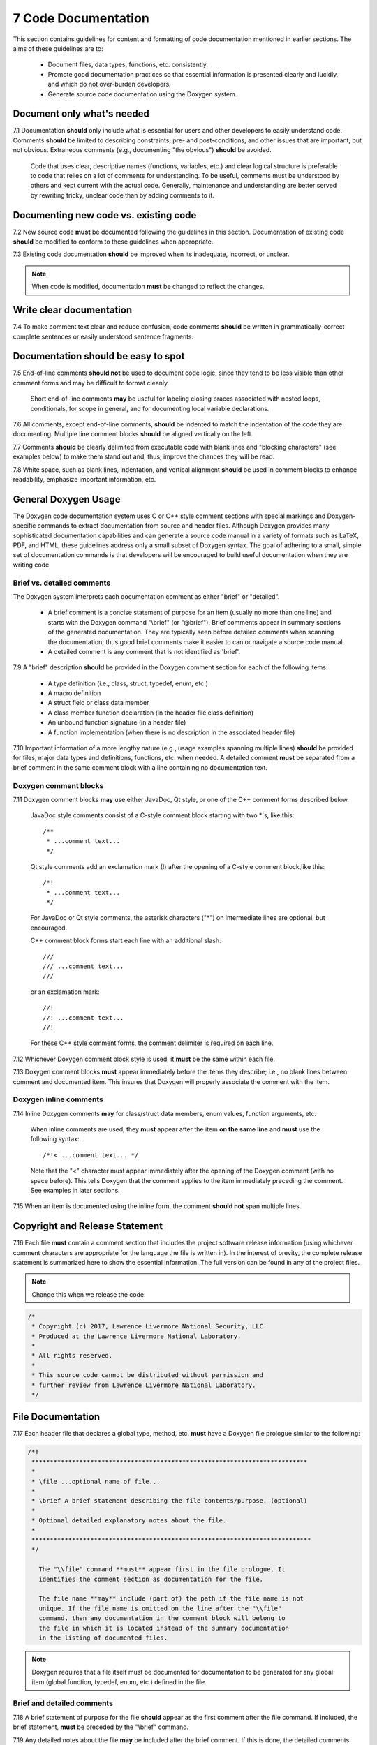 .. ##
.. ## Copyright (c) 2016, Lawrence Livermore National Security, LLC.
.. ##
.. ## Produced at the Lawrence Livermore National Laboratory.
.. ##
.. ## All rights reserved.
.. ##
.. ## This file cannot be distributed without permission and
.. ## further review from Lawrence Livermore National Laboratory.
.. ##

.. _docsec-label: 

========================================
7 Code Documentation
========================================

This section contains guidelines for content and formatting of code
documentation mentioned in earlier sections. The aims of these 
guidelines are to:

   * Document files, data types, functions, etc. consistently.
   * Promote good documentation practices so that essential information is 
     presented clearly and lucidly, and which do not over-burden developers.
   * Generate source code documentation using the Doxygen system.


-----------------------------------------
Document only what's needed
-----------------------------------------

7.1 Documentation **should** only include what is essential for users and 
other developers to easily understand code. Comments **should** be limited to 
describing constraints, pre- and post-conditions, and other issues that 
are important, but not obvious. Extraneous comments (e.g., documenting 
"the obvious") **should** be avoided.

      Code that uses clear, descriptive names (functions, variables, etc.) and 
      clear logical structure is preferable to code that relies on a lot of 
      comments for understanding. To be useful, comments must be understood by 
      others and kept current with the actual code. Generally, maintenance 
      and understanding are better served by rewriting tricky, unclear code 
      than by adding comments to it.


-----------------------------------------
Documenting new code vs. existing code
-----------------------------------------

7.2 New source code **must** be documented following the guidelines in this 
section. Documentation of existing code **should** be modified to conform to 
these guidelines when appropriate. 

7.3 Existing code documentation **should** be improved when its inadequate,
incorrect, or unclear.

.. note:: When code is modified, documentation **must** be changed to reflect 
          the changes.


-----------------------------------------
Write clear documentation
-----------------------------------------

7.4 To make comment text clear and reduce confusion, code comments 
**should** be written in grammatically-correct complete sentences or 
easily understood sentence fragments.


-----------------------------------------
Documentation should be easy to spot
-----------------------------------------

7.5 End-of-line comments **should not** be used to document code logic, 
since they tend to be less visible than other comment forms and may be 
difficult to format cleanly. 

      Short end-of-line comments **may** be useful for labeling closing braces 
      associated with nested loops, conditionals, for scope in general, and 
      for documenting local variable declarations.

7.6 All comments, except end-of-line comments, **should** be indented to 
match the indentation of the code they are documenting. Multiple line comment 
blocks **should** be aligned vertically on the left.

7.7 Comments **should** be clearly delimited from executable code with blank 
lines and "blocking characters" (see examples below) to make them stand out 
and, thus, improve the chances they will be read.

7.8 White space, such as blank lines, indentation, and vertical alignment 
**should** be used in comment blocks to enhance readability, emphasize 
important information, etc.


--------------------------------------------------------------------
General Doxygen Usage
--------------------------------------------------------------------

The Doxygen code documentation system uses C or C++ style comment sections 
with special markings and Doxygen-specific commands to extract documentation 
from source and header files. Although Doxygen provides many sophisticated 
documentation capabilities and can generate a source code manual in a variety 
of formats such as LaTeX, PDF, and HTML, these guidelines address only a small 
subset of Doxygen syntax. The goal of adhering to a small, simple set of 
documentation commands is that developers will be encouraged to build useful 
documentation when they are writing code.


Brief vs. detailed comments
^^^^^^^^^^^^^^^^^^^^^^^^^^^^^^

The Doxygen system interprets each documentation comment as either "brief" 
or "detailed". 

 - A brief comment is a concise statement of purpose for an item (usually no 
   more than one line) and starts with the Doxygen command "\\brief" 
   (or "@brief"). Brief comments appear in summary sections of the generated 
   documentation. They are typically seen before detailed comments when 
   scanning the documentation; thus good brief comments make it easier to 
   can or navigate a source code manual.

 - A detailed comment is any comment that is not identified as 'brief'.

7.9 A "brief" description **should** be provided in the Doxygen comment 
section for each of the following items: 

      * A type definition (i.e., class, struct, typedef, enum, etc.) 
      * A macro definition
      * A struct field or class data member
      * A class member function declaration (in the header file class 
        definition) 
      * An unbound function signature (in a header file)
      * A function implementation (when there is no description in the 
        associated header file)

7.10 Important information of a more lengthy nature (e.g., usage examples
spanning multiple lines) **should** be provided for files, major data types 
and definitions, functions, etc. when needed. A detailed comment **must** be 
separated from a brief comment in the same comment block with a line containing
no documentation text.


Doxygen comment blocks
^^^^^^^^^^^^^^^^^^^^^^^

7.11 Doxygen comment blocks **may** use either JavaDoc, Qt style, or one 
of the C++ comment forms described below.

      JavaDoc style comments consist of a C-style comment block starting with
      two \*'s, like this::

         /**
          * ...comment text...
          */

      Qt style comments add an exclamation mark (!) after the opening of a
      C-style comment block,like this::

         /*!
          * ...comment text...
          */

      For JavaDoc or Qt style comments, the asterisk characters ("\*") on
      intermediate lines are optional, but encouraged.

      C++ comment block forms start each line with an additional slash::

         ///
         /// ...comment text...
         ///

      or an exclamation mark::

         //!
         //! ...comment text...
         //!

      For these C++ style comment forms, the comment delimiter is required on
      each line.

7.12 Whichever Doxygen comment block style is used, it **must** be the same 
within each file.

7.13 Doxygen comment blocks **must** appear immediately before the items they 
describe; i.e., no blank lines between comment and documented item. This
insures that Doxygen will properly associate the comment with the item.


Doxygen inline comments
^^^^^^^^^^^^^^^^^^^^^^^^

7.14 Inline Doxygen comments **may** for class/struct data members, enum 
values, function arguments, etc. 

      When inline comments are used, they **must** appear after the item 
      **on the same line** and **must** use the following syntax::

          /*!< ...comment text... */

      Note that the "<" character must appear immediately after the opening of
      the Doxygen comment (with no space before). This tells Doxygen that the
      comment applies to the item immediately preceding the comment. See
      examples in later sections.

7.15 When an item is documented using the inline form, the comment 
**should not** span multiple lines.


--------------------------------------------------------------------
Copyright and Release Statement
--------------------------------------------------------------------

7.16 Each file **must** contain a comment section that includes the project
software release information (using whichever comment characters are 
appropriate for the language the file is written in). In the interest of 
brevity, the complete release statement is summarized here to show the 
essential information. The full version can be found in any of the project 
files.

.. note :: Change this when we release the code.

.. code-block:: cpp

   /*
    * Copyright (c) 2017, Lawrence Livermore National Security, LLC.
    * Produced at the Lawrence Livermore National Laboratory.
    *
    * All rights reserved.
    *
    * This source code cannot be distributed without permission and
    * further review from Lawrence Livermore National Laboratory.
    */


--------------------------------------------------------------------
File Documentation
--------------------------------------------------------------------

7.17 Each header file that declares a global type, method, etc. **must** 
have a Doxygen file prologue similar to the following:

.. code-block:: cpp

   /*!
    ***************************************************************************
    *
    * \file ...optional name of file...
    *
    * \brief A brief statement describing the file contents/purpose. (optional)
    *
    * Optional detailed explanatory notes about the file.
    *
    ****************************************************************************
    */

      The "\\file" command **must** appear first in the file prologue. It 
      identifies the comment section as documentation for the file.

      The file name **may** include (part of) the path if the file name is not 
      unique. If the file name is omitted on the line after the "\\file" 
      command, then any documentation in the comment block will belong to 
      the file in which it is located instead of the summary documentation 
      in the listing of documented files.

.. note:: Doxygen requires that a file itself must be documented for
          documentation to be generated for any global item (global function,
          typedef, enum, etc.) defined in the file.


Brief and detailed comments
^^^^^^^^^^^^^^^^^^^^^^^^^^^^

7.18 A brief statement of purpose for the file **should** appear as the first 
comment after the file command. If included, the brief statement, **must** be 
preceded by the "\\brief" command.

7.19 Any detailed notes about the file **may** be included after the brief 
comment. If this is done, the detailed comments **must** be separated from 
the brief statement by a line containing no documentation text.


--------------------------------------------------------------------
Type Documentation
--------------------------------------------------------------------

7.20 Each type and macro definition appearing in a header file **must** have 
a Doxygen type definition comment prologue immediately before it. For example

.. code-block:: cpp

   /*!
    ****************************************************************************
    *
    * \brief A brief statement of purpose of the type or macro.
    *
    * Optional detailed information that is helpful in understanding the
    * purpose, usage, etc. of the type/macro ...
    *
    * \sa optional cross-reference to other types, functions, etc...
    * \sa etc...
    *
    * \warning This class is only partially functional.
    *
    ****************************************************************************
    */

.. note:: Doxygen requires that a compound entity, such as a class, struct, 
          etc. be documented in order to document any of its members.


Brief and detailed comments
^^^^^^^^^^^^^^^^^^^^^^^^^^^^

7.21 A brief statement describing the type **must** appear as the first text 
comment using the Doxygen command "\\brief".

7.22 Important details about the item **should** be included after the brief 
comment and, if included, **must** be separated from the brief comment by a 
blank line.


Cross-references and caveats
^^^^^^^^^^^^^^^^^^^^^^^^^^^^^^

7.23 Cross-references to other items, such as other related types **should** 
be included in the prologue to enhance the navigability of the documentation. 

      The Doxygen command "\\sa" (for "see also") **should** appear before each
      such cross-reference so that links are generated in the documentation.

7.24 Caveats or limitations about the documented type **should** be noted 
using the "\\warning" Doxygen command as shown above.


--------------------------------------------------------------------
Function Documentation
--------------------------------------------------------------------

7.25 Each unbound function **should** be be documented with a function 
prologue in the header file where its prototype appears or in a source file 
immediately preceding its implementation.

7.26 Since C++ class member functions define the class interface, they 
**should** be documented with a function prologue immediately preceding 
their declaration in the class definition.


Example function documentation
^^^^^^^^^^^^^^^^^^^^^^^^^^^^^^^^

The following examples show two function prologue variations that may 
be used to document a method in a class definition. The first shows how
to document the function arguments in the function prologue.

.. code-block:: cpp

      /*!
       *************************************************************************
       *
       * \brief Initialize a Foo object with given operation mode.
       *
       * The "read" mode means one thing, while "write" mode means another.
       *
       * \return bool indicating success or failure of initialization.
       *              Success returns true, failure returns false.
       *
       * \param[in] mode OpMode enum value specifying initialization mode.
       *                 ReadMode and WriteMode are valid options.
       *                 Any other value generates a warning message and the
       *                 failure value ("false") is returned.
       *
       *************************************************************************
       */
       bool initMode(OpMode mode);

The second example shows how to document the function argument inline.

.. code-block:: cpp

      /*!
       ************************************************************************
       *
       * @brief Initialize a Foo object to given operation mode.
       *
       * The "read" mode means one thing, while "write" mode means another.
       *
       * @return bool value indicating success or failure of initialization.
       *             Success returns true, failure returns false.
       *
       *************************************************************************
       */
       bool initMode(OpMode mode /*!< [in] ReadMode, WriteMode are valid options */ );

Note that the first example uses the "\\" character to identify Doxygen 
commands; the second uses "@". 


Brief and detailed comments
^^^^^^^^^^^^^^^^^^^^^^^^^^^^^^^^

7.27 A brief statement of purpose for a function must appear as the first 
text comment after the Doxygen command "\\brief" (or "@brief"). 

7.28 Any detailed function description, when included, **must** appear 
after the brief comment and **must** be separated from the brief comment by 
a line containing no text.


Return values
^^^^^^^^^^^^^

7.29 If the function has a non-void return type, the return value **should** 
be documented in the prologue using the Doxygen command "\return" 
(or "@return") preceding a description of the return value. 

      Functions with "void" return type and C++ class constructors and 
      destructors **should not** have such documentation.

Arguments
^^^^^^^^^^^^^^^^^^^

7.30 Function arguments **should** be documented in the function prologue 
or inline (as shown above) when the intent or usage of the arguments is not 
obvious. 

      The inline form of the comment may be preferable when the argument 
      documentation is short. When a longer description is provided (such as 
      when noting the range of valid values, error conditions, etc.) the 
      description **should** be placed within the function prologue for 
      readability. However, the two alternatives for documenting function 
      arguments **must not** be mixed within the documentation of a single 
      function to reduce confusion. 

      In any case, superfluous documentation should be avoided. For example, 
      when there are one or two arguments and their meaning is obvious from 
      their names or the description of the function, providing no comments is 
      better than cluttering the code by documenting the obvious. Comments 
      that impart no useful information are distracting and less helpful than 
      no comment at all.

7.31 When a function argument is documented in the prologue comment section, 
the Doxygen command "\param" **should** appear before the comment as in the 
first example above.

7.32 The "in/out" status of each function argument **should** be documented.

       The Doxygen "\param" command supports this directly by allowing such an
       attribute to be specified as "\param[in]", "\param[out]", or 
       "\param[in,out]". Although the inline comment form does not support 
       this, such a description **should** be included; e.g., by using "[in]", 
       "[out]", or "[in,out]" in the comment.


Grouping small functions
^^^^^^^^^^^^^^^^^^^^^^^^^

7.33 Short, simple functions (e.g., inline methods) **may** be grouped 
together and documented with a single descriptive comment when this is 
sufficient.

      An example of Doxygen syntax for such a grouping is::

         //@{
         //! @name Setters for data members

         void setMember1(int arg1) { m_member1 = arg1; }
         void setMember2(int arg2) { m_member2 = arg2; }

         //@}


Header file vs. source file documentation
^^^^^^^^^^^^^^^^^^^^^^^^^^^^^^^^^^^^^^^^^^^

7.34 Important implementation details (vs. usage detailed) about a function 
**should** be documented in the source file where the function is implemented,
rather than the header file where the function is declared.

      Header file documentation **should** include only purpose and usage 
      information germane to an interface. When a function has separate 
      implementation documentation, the comments **must not** contain Doxygen 
      syntax. Using Doxygen syntax to document an item in more than one location 
      (e.g., header file and source file) can cause undesired Doxygen 
      formatting issues and potentially confusing documentation.

      A member of a class may be documented as follows in the source file 
      for the class as follows (i.e., no Doxygen comments)::

        /*
         ***********************************************************************
         *
         * Set operation mode for a Foo object.
         *
         * Important detailed information about what the function does...
         *
         ***********************************************************************
         */
         bool Foo::initMode(OpMode mode)
         {
            ...function body...
         }


--------------------------------------------------------------------
Data Member Documentation
--------------------------------------------------------------------

7.35 Each struct field or class data member **should** have a descriptive 
comment indicating its purpose. 

     This comment may as appear as a prologue before the item, such as::

        /*!
         * \brief Brief statement describing the input mode...
         *
         * Optional detailed information about the input mode...
         */
        int m_input_mode;

     or, it may appear after the item as an inline comment such as::

        int m_input_mode; /*!< \brief Brief statement describing the input mode.... */


Brief and detailed comments
^^^^^^^^^^^^^^^^^^^^^^^^^^^^^^^^

7.36 Regardless of which documentation form is used, a brief description 
**must** be included using the Doxygen command "\\brief" (or "@brief").

7.37 Any detailed description of an item, if included, **must** appear after 
the brief comment and be separated from the brief comment with a line
containing no documentation text.

     When a detailed comment is provided, or the brief statement requires 
     more than one line, the prologue comment form **should** be used instead 
     of the inline form to make the documentation easier to read.


Grouping data members
^^^^^^^^^^^^^^^^^^^^^^^^^

7.38 If the names of data members are sufficiently clear that their meaning 
and purpose are obvious to other developers (which should be determined in 
a code review), then the members **may** be grouped together and documented 
with a single descriptive comment.

      An example of Doxygen syntax for such a grouping is::

         //@{
         //!  @name Data member description...

         int m_member1;
         int m_member2;
         ...
         //@}


--------------------------------------------------------------------
Summary of Common Doxygen commands
--------------------------------------------------------------------

This Section provides an overview of commonly used Doxygen commands.
Please see the `Doxygen guide <http://www.stack.nl/~dimitri/doxygen/manual/index.html>`_ for more details and information about other commands.

Note that to be processed properly, Doxygen commands **must** be preceded with 
either "\\" or "\@" character. For brevity, we use "\\" for all commands 
described here.

   * **\\brief** The "brief" command is used to begin a brief description of 
     a documented item. The brief description ends at the next blank line.
   * **\\file** The "file" command is used to document a file. Doxygen requires
     that to document any global item (function, typedef, enum, etc.), the file
     in which it is defined must be documented. 
   * **\\if** and **\\endif** The "if" command, followed by a label, defines 
     the start of a conditional documentation section. The section ends with a
     matching "endif" command. Conditionals are typically used to 
     enable/disable documentation sections. For example, this may be useful if
     a project wants to provide documentation of all private class members 
     for developer documentation, but wants to hide private members in 
     documentation for users. Conditional sections are disabled by default 
     and must be explicitly enabled in the Doxygen configuration file. 
     Conditional blocks can be nested; nested sections are only enabled if 
     all enclosing sections are. The "\\elseif" command is also available to 
     provide more sophisticated control of conditional documentation.
   * **\\name** The "name" command, followed by a name containing no blank 
     spaces, is used to define a name that can be referred to elsewhere 
     in the documentation (via a link).
   * **\\param** The "param" command documents a function parameter/argument.
     It is followed by the parameter name and description. The "\\param" 
     command can be given an optional attribute to indicate usage of the 
     function argument; possible values are "[in]", "[out]", and "[in,out]".
   * **\\return** The "return" command is used to describe the return value 
     of a function.
   * **\\sa** The "sa" command (i.e., "see also") is used to refer (and 
     provide a link to) another documented item. It is followed by the target 
     of the reference (e.g., class/struct name, function name, documentation 
     page, etc.).
   * **\@{** and **\@}**  These two-character sequences begin and end a 
     grouping of documented items. Optionally, the group can be given a name 
     using the "name" command. Groups are useful for providing additional 
     organization in the documentation, and also when several items can be 
     documented with a single description (e.g., a set of simple, related 
     functions). 
   * **\\verbatim, \\endverbatim** The "verbatim/endverbatim" commands are 
     used to start/stop a block of text that is to appear exactly as it is 
     typed, without additional formatting, in the generated documentation.
   * **-** and **-#** The "-" and "-#" symbols begin an item in a bulleted 
     list or numbered list, respectively. In either case, the item ends at 
     the next blank line or next item.
   * **\\b** and **\\e** These symbols are used to make the next word bold or 
     emphasized/italicized, respectively, in the generated documentation.
   

